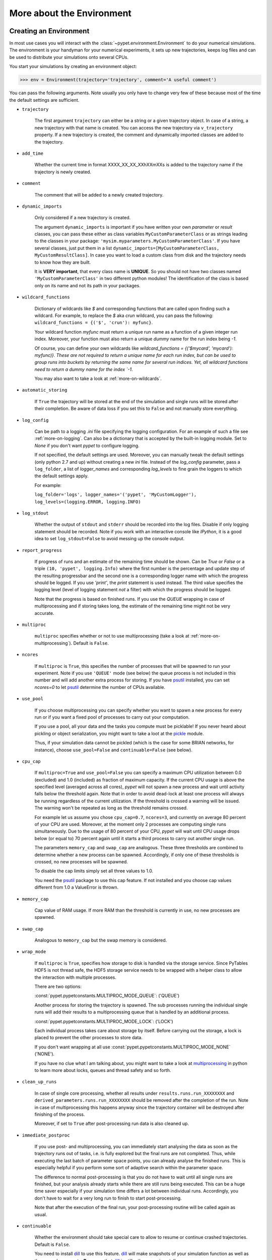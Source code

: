 
.. _more-on-environment:

==========================
More about the Environment
==========================

-----------------------
Creating an Environment
-----------------------

In most use cases you will interact with the :class:`~pypet.environment.Environment` to
do your numerical simulations.
The environment is your handyman for your numerical experiments, it sets up new trajectories,
keeps log files and can be used to distribute your simulations onto several CPUs.


You start your simulations by creating an environment object:

>>> env = Environment(trajectory='trajectory', comment='A useful comment')

You can pass the following arguments. Note usually you only have to change very few of these
because most of the time the default settings are sufficient.

* ``trajectory``

    The first argument ``trajectory`` can either be a string or a given trajectory object. In case of
    a string, a new trajectory with that name is created. You can access the new trajectory
    via ``v_trajectory`` property. If a new trajectory is created,
    the comment and dynamically imported classes are added to the trajectory.

* ``add_time``

    Whether the current time in format XXXX_XX_XX_XXhXXmXXs is added to the trajectory name if
    the trajectory is newly created.

* ``comment``

    The comment that will be added to a newly created trajectory.

* ``dynamic_imports``

    Only considered if a new trajectory is created.

    The argument ``dynamic_imports`` is important
    if you have written your own *parameter* or *result* classes, you can pass these either
    as class variables ``MyCustomParameterClass`` or as strings leading to the classes in your package:
    ``'mysim.myparameters.MyCustomParameterClass'``. If you have several classes, just put them in
    a list ``dynamic_imports=[MyCustomParameterClass, MyCustomResultClass]``.
    In case you want to load a custom class
    from disk and the trajectory needs to know how they are built.

    It is **VERY important**, that every class name is **UNIQUE**. So you should not have
    two classes named ``'MyCustomParameterClass'`` in two different python modules!
    The identification of the class is based only on its name and not its path in your packages.

* ``wildcard_functions``

    Dictionary of wildcards like `$` and corresponding functions that are called upon
    finding such a wildcard. For example, to replace the `$` aka `crun` wildcard,
    you can pass the following: ``wildcard_functions = {('$', 'crun'): myfunc}``.

    Your wildcard function `myfunc` must return a unique run name as a function of
    a given integer run index. Moreover, your function must also return a unique
    *dummy* name for the run index being `-1`.

    Of course, you can define your
    own wildcards like `wildcard_functions = {('$mycard', 'mycard'): myfunc)}.
    These are not required to return a unique name for each run index, but can be used
    to group runs into buckets by returning the same name for several run indices.
    Yet, all wildcard functions need to return a dummy name for the index `-1`.

    You may also want to take a look at :ref:`more-on-wildcards`.

* ``automatic_storing``

    If ``True`` the trajectory will be stored at the end of the simulation and
    single runs will be stored after their completion.
    Be aware of data loss if you set this to ``False`` and not
    manually store everything.

* ``log_config``

    Can be path to a logging `.ini` file specifying the logging configuration.
    For an example of such a file see :ref:`more-on-logging`.
    Can also be a dictionary that is accepted by the built-in logging module.
    Set to `None` if you don't want *pypet* to configure logging.

    If not specified, the default settings are used. Moreover, you can manually tweak the
    default settings (only python 2.7 and up) without creating a new `ini` file.
    Instead of the `log_config` parameter, pass a ``log_folder``,
    a list of `logger_names` and corresponding `log_levels` to fine grain
    the loggers to which the default settings apply.

    For example:

    ``log_folder='logs', logger_names='('pypet', 'MyCustomLogger'), log_levels=(logging.ERROR, logging.INFO)``

* ``log_stdout``

    Whether the output of ``stdout`` and ``stderr`` should be recorded into the log files.
    Disable if only logging statement should be recorded. Note if you work with an
    interactive console like *IPython*, it is a good idea to set ``log_stdout=False``
    to avoid messing up the console output.

* ``report_progress``

    If progress of runs and an estimate of the remaining time should be shown.
    Can be `True` or `False` or a triple ``(10, 'pypet', logging.Info)`` where the first number
    is the percentage and update step of the resulting progressbar and
    the second one is a corresponding logger name with which the progress should be logged.
    If you use `'print'`, the `print` statement is used instead. The third value
    specifies the logging level (level of logging statement *not* a filter)
    with which the progress should be logged.

    Note that the progress is based on finished runs. If you use the `QUEUE` wrapping
    in case of multiprocessing and if storing takes long, the estimate of the remaining
    time might not be very accurate.

* ``multiproc``

    ``multiproc`` specifies whether or not to use multiprocessing
    (take a look at :ref:`more-on-multiprocessing`). Default is ``False``.

* ``ncores``

    If ``multiproc`` is ``True``, this specifies the number of processes that will be spawned
    to run your experiment. Note if you use ``'QUEUE'`` mode (see below) the queue process
    is not included in this number and will add another extra process for storing.
    If you have psutil_ installed, you can set `ncores=0` to let psutil_ determine
    the number of CPUs available.

* ``use_pool``

    If you choose multiprocessing you can specify whether you want to spawn a new
    process for every run or if you want a fixed pool of processes to carry out your
    computation.

    If you use a pool, all your data and the tasks you compute must be picklable!
    If you never heard about pickling or object serialization, you might want to take a loot at the
    pickle_ module.

    Thus, if your simulation data cannot be pickled (which is the case for some BRIAN networks,
    for instance), choose ``use_pool=False`` and ``continuable=False`` (see below).

* ``cpu_cap``

    If ``multiproc=True`` and ``use_pool=False`` you can specify a maximum CPU utilization between
    0.0 (excluded) and 1.0 (included) as fraction of maximum capacity. If the current CPU
    usage is above the specified level (averaged across all cores),
    *pypet* will not spawn a new process and wait until
    activity falls below the threshold again. Note that in order to avoid dead-lock at least
    one process will always be running regardless of the current utilization.
    If the threshold is crossed a warning will be issued. The warning won't be repeated as
    long as the threshold remains crossed.

    For example let us assume you chose ``cpu_cap=0.7``, ``ncores=3``,
    and currently on average 80 percent of your CPU are
    used. Moreover, at the moment only 2 processes are
    computing single runs simultaneously. Due to the usage of 80 percent of your CPU,
    *pypet* will wait until CPU usage drops below (or equal to) 70 percent again
    until it starts a third process to carry out another single run.

    The parameters ``memory_cap`` and ``swap_cap`` are analogous. These three thresholds are
    combined to determine whether a new process can be spawned. Accordingly, if only one
    of these thresholds is crossed, no new processes will be spawned.

    To disable the cap limits simply set all three values to 1.0.

    You need the psutil_ package to use this cap feature. If not installed and you
    choose cap values different from 1.0 a ValueError is thrown.

* ``memory_cap``

    Cap value of RAM usage. If more RAM than the threshold is currently in use, no new
    processes are spawned.

* ``swap_cap``

    Analogous to ``memory_cap`` but the swap memory is considered.

* ``wrap_mode``

     If ``multiproc`` is ``True``, specifies how storage to disk is handled via
     the storage service. Since PyTables HDF5 is not thread safe, the HDF5 storage service
     needs to be wrapped with a helper class to allow the interaction with multiple processes.

     There are two options:

     :const:`pypet.pypetconstants.MULTIPROC_MODE_QUEUE`: ('QUEUE')

     Another process for storing the trajectory is spawned. The sub processes
     running the individual single runs will add their results to a
     multiprocessing queue that is handled by an additional process.


     :const:`pypet.pypetconstants.MULTIPROC_MODE_LOCK`: ('LOCK')

     Each individual process takes care about storage by itself. Before
     carrying out the storage, a lock is placed to prevent the other processes
     to store data.

     If you don't want wrapping at all use
     :const:`pypet.pypetconstants.MULTIPROC_MODE_NONE` ('NONE').

     If you have no clue what I am talking about, you might want to take a look at multiprocessing_
     in python to learn more about locks, queues and thread safety and so forth.

* ``clean_up_runs``

    In case of single core processing, whether all results under ``results.runs.run_XXXXXXXX``
    and ``derived_parameters.runs.run_XXXXXXXX`` should be removed after the completion of
    the run. Note in case of multiprocessing this happens anyway since the trajectory
    container will be destroyed after finishing of the process.

    Moreover, if set to ``True`` after post-processing run data is also cleaned up.

* ``immediate_postproc``

    If you use post- and multiprocessing, you can immediately start analysing the data
    as soon as the trajectory runs out of tasks, i.e. is fully explored but the final runs
    are not completed. Thus, while executing the last batch of parameter space points,
    you can already analyse the finished runs. This is especially helpful if you perform some
    sort of adaptive search within the parameter space.

    The difference to normal post-processing is that you do not have to wait until all
    single runs are finished, but your analysis already starts while there are still
    runs being executed. This can be a huge time saver especially if your simulation time
    differs a lot between individual runs. Accordingly, you don't have to wait for a very
    long run to finish to start post-processing.

    Note that after the execution of the final run, your post-processing routine will
    be called again as usual.

* ``continuable``

    Whether the environment should take special care to allow to resume or continue
    crashed trajectories. Default is ``False``.

    You need to install dill_ to use this feature. dill_ will make snapshots
    of your simulation function as well as the passed arguments.
    **Be aware** that dill_ is still rather experimental!

    Assume you run experiments that take a lot of time.
    If during your experiments there is a power failure,
    you can resume your trajectory after the last single run that was still
    successfully stored via your storage service.

    The environment will create several `.ecnt` and `.rcnt` files in a folder that you specify
    (see below).
    Using this data you can continue crashed trajectories.

    In order to resume trajectories use :func:`~pypet.environment.Environment.f_continue`.

    Your individual single runs must be completely independent of one
    another to allow continuing to work. Thus, they should **not** be based on shared data
    that is manipulated during runtime (like a multiprocessing manager list)
    in the positional and keyword arguments passed to the run function.

    If you use postprocessing, the expansion of trajectories and continuing of trajectories
    is *not* supported properly. There is no guarantee that both work together.


    .. _dill: https://pypi.python.org/pypi/dill


* ``continue_folder``

    The folder where the continue files will be placed. Note that *pypet* will create
    a sub-folder with the name of the environment.

* ``delete_continue``

    If true, *pypet* will delete the continue files after a successful simulation.

* ``storage_service``

    Pass a given storage service or a class constructor
    (default is :class:`~pypet.storageservice.HDF5StorageService`)
    if you want the environment to create
    the service for you. The environment will pass
    additional keyword arguments you provide directly to the constructor.
    If the trajectory already has a service attached,
    the one from the trajectory will be used. For the additional keyword arguments,
    see below.

* ``git_repository``

    If your code base is under git version control you can specify the path
    (relative or absolute) to
    the folder containing the `.git` directory. See also :ref:`more-on-git`.

* ``git_message``

    Message passed onto git command.

* ``git_fail``

    If `True` the program fails instead of triggering a commit if there are not committed
    changes found in the code base. In such a case a `GitDiffError` is raised.

* ``do_single_runs``

    Whether you intend to actually to compute single runs with the trajectory.
    If you do not intend to carry out single runs (probably because you loaded an old trajectory
    for data analysis), than set to ``False`` and the
    environment won't add config information like number of processors to the
    trajectory.

* ``lazy_debug``

    If ``lazy_debug=True`` and in case you debug your code (aka you use *pydevd* and
    the expression ``'pydevd' in sys.modules`` is ``True``), the environment will use the
    :class:`~pypet.storageservice.LazyStorageService` instead of the HDF5 one.
    Accordingly, no files are created and your trajectory and results are not saved.
    This allows faster debugging and prevents *pypet* from blowing up your hard drive with
    trajectories that you probably not want to use anyway since you just debug your code.


If you use the standard :class:`~pypet.storageservice.HDF5StorageService`
you can pass the following additional keyword arguments to the environment.
These are handed over to the service:

* ``filename``

    The name of the hdf5 file. If none is specified, the default
    `./hdf5/the_name_of_your_trajectory.hdf5` is chosen. If ``filename`` contains only a path
    like ``filename='./myfolder/'``, it is changed to
    ``filename='./myfolder/the_name_of_your_trajectory.hdf5'``.

* ``file_title``

    Title of the hdf5 file (only important if file is created new)

* ``overwrite_file``

    If the file already exists it will be overwritten. Otherwise
    the trajectory will simply be added to the file and already
    existing trajectories are not deleted.

* ``encoding``

    Encoding for unicode characters. The default ``'utf8'`` is highly recommended.

* ``complevel``

    You can specify your compression level. 0 means no compression
    and 9 is the highest compression level. By default the level is set to 9 to reduce the
    size of the resulting HDF5 file.
    See `PyTables Compression`_ for a detailed explanation.

* ``complib``

    The library used for compression. Choose between *zlib*, *blosc*, and *lzo*.
    Note that 'blosc' and 'lzo' are usually faster than 'zlib' but it may be the case that
    you can no longer open your hdf5 files with third-party applications that do not rely
    on PyTables.

* ``shuffle``

    Whether or not to use the shuffle filters in the HDF5 library.
    This normally improves the compression ratio.

* ``fletcher32``

    Whether or not to use the *Fletcher32* filter in the HDF5 library.
    This is used to add a checksum on hdf5 data.

* ``pandas_format``

    How to store pandas data frames. Either in 'fixed' ('f') or 'table' ('t') format.
    Fixed format allows fast reading and writing but disables querying the hdf5 data and
    appending to the store (with other 3rd party software other than *pypet*).

* ``purge_duplicate_comments``

    If you add a result via :func:`~pypet.naturalnaming.ResultGroup.f_add_result` or a derived
    parameter :func:`~pypet.naturalnaming.DerivedParameterGroup.f_add_derived_parameter` and
    you set a comment, normally that comment would be attached to each and every instance.
    This can produce a lot of unnecessary overhead if the comment is the same for every
    result over all runs. If ``hdf5.purge_duplicate_comments=True`` than only the comment of the
    first result or derived parameter instance created is stored, or comments
    that differ from this first comment. You might want to take a look at
    :ref:`more-on-duplicate-comments`.

* ``summary_tables``

    Whether summary tables should be created.
    These give overview about 'derived_parameters_runs_summary', and 'results_runs_summary'.
    They give an example about your results by listing the very first computed result.
    If you want to ``purge_duplicate_comments`` you will need the ``summary_tables``.
    You might want to check out :ref:`more-on-overview`.

* ``small_overview_tables``

    Whether the small overview tables should be created.
    Small tables are giving overview about 'config', 'parameters', 'derived_parameters_trajectory',
    'results_trajectory'.

* ``large_overview_tables``

    Whether to add large overview tables. These encompass information about every derived
    parameter and result and the explored parameters in every single run.
    If you want small HDF5 files set to ``False`` (default).

* ``results_per_run``

    Expected results you store per run. If you give a good/correct estimate,
    storage to HDF5 file is much faster in case you want ``large_overview_tables``.

    Default is 0, i.e. the number of results is not estimated!

* ``derived_parameters_per_run``

    Analogous to the above.


.. _GitPython: http://pythonhosted.org/GitPython/0.3.1/index.html

.. _logging: http://docs.python.org/2/library/logging.html

.. _multiprocessing: http://docs.python.org/2/library/multiprocessing.html

.. _`PyTables Compression`: http://pytables.github.io/usersguide/optimization.html#compression-issues

.. _config-added-by-environment:


^^^^^^^^^^^^^^^^^^^^^^^^^^^^^^^^^^^^
Config Data added by the Environment
^^^^^^^^^^^^^^^^^^^^^^^^^^^^^^^^^^^^

The Environment will automatically add some config settings to your trajectory.
Thus, you can always look up how your trajectory was run. This encompasses many of the above named
parameters as well as some information about the environment. This additional information includes
a timestamp and a SHA-1 hash code that uniquely identifies your environment.
If you use git integration (:ref:`more-on-git`), the SHA-1 hash code will be the one from
your git commit.
Otherwise the code will be calculated from the trajectory name, the current time, and your
current *pypet* version.

The environment will be named `environment_XXXXXXX_XXXX_XX_XX_XXhXXmXXs`. The first seven
`X` are the first seven characters of the SHA-1 hash code followed by a human readable
timestamp.

All information about the environment can be found in your trajectory under
``config.environment.environment_XXXXXXX_XXXX_XX_XX_XXhXXmXXs``. Your trajectory could
potentially be run by several environments due to merging or extending an existing trajectory.
Thus, you will be able to track how your trajectory was built over time.


.. _more-on-logging:

^^^^^^^
Logging
^^^^^^^

*pypet* comes with a full fledged logging environment.

Per default the environment will created loggers_ and stores all logged messages
to log files. This includes also everything written to the standard stream ``stdout``,
like ``print`` statements, for instance. To disable logging of the standard streams
set ``log_stdout=False``. Note that you should always do this in case you use an interactive
console like *IPython*. Otherwise your console output will be garbled.


After your experiments are finished you can disable logging to files via
:func:`~pypet.environment.Environment.f_disable_logging`. This also restores the
standard stream.

Furthermore, an environment can also be used as a context manager such that logging
is automatically disabled in the end:

.. code-block:: python

    import logging
    from pypet import Environment

    with Environment(trajectory='mytraj',
                     log_config='DEFAULT,
                     log_stdout=True) as env:
        traj = env.v_trajectory

        # do your complex experiment...

This is equivalent to:

.. code-block:: python

    import logging
    from pypet import Environment

    env = Environment(trajectory='mytraj',
                      log_config='DEFAULT'
                      log_stdout=True)
    traj = env.v_trajectory

    # do your complex experiment...

    env.f_disable_logging()


.. _loggers: https://docs.python.org/2/library/logging.html


.. _more-on-multiprocessing:

^^^^^^^^^^^^^^^
Multiprocessing
^^^^^^^^^^^^^^^

For an  example on multiprocessing see :ref:`example-04`.

The following code snippet shows how to enable multiprocessing with 4 CPUs, a pool, and a queue.

.. code-block:: python

    env = Environment(self, trajectory='trajectory',
                 comment='',
                 dynamic_imports=None,
                 log_folder='../log/',
                 use_hdf5=True,
                 filename='../experiments.h5',
                 file_title='experiment',
                 multiproc=True,
                 ncores=4,
                 use_pool=True,
                 wrap_mode='QUEUE')

Setting ``use_pool=True`` will create a pool of ``ncores`` worker processes which perform your
simulation runs.

**IMPORTANT**: Python multiprocessing does not work well with multi-threading of openBLAS_.
If your simulation relies on openBLAS, you need to make sure that multi-threading is
disabled.
For disabling set the environment variables ``OPENBLAS_NUM_THREADS=1`` and
``OMP_NUM_THREADS=1`` before starting python and using *pypet*.
For instance, numpy and matplotlib (!) use openBLAS to solve linear algebra operations.
If your simulation relies on these packages, make sure the environment variables are changed
appropriately. Otherwise your program might crash or get stuck in an infinite loop.

**IMPORTANT**: In order to allow multiprocessing with a pool (or in general under **Windows**),
all your data and objects of your
simulation need to be serialized with pickle_.
But don't worry, most of the python stuff you use is automatically *picklable*.

If you come across the situation that your data cannot be pickled (which is the case
for some BRIAN networks, for example), don't worry either. Set ``use_pool=False``
(and also ``continuable=False``) and for every simulation run
*pypet* will spawn an entirely new subprocess.
The data is than passed to the subprocess by forking on OS level and not by pickling.
However, this only works under **Linux**. If you use **Windows** and choose ``use_pool=False``
you still need to rely on pickle_ because **Windows** does not support forking of python processes.

Moreover, if you **enable** multiprocessing and **disable** pool usage, besides the maximum number of
utilized processors ``ncores``, you can specify usage cap levels with ``cpu_cap``, ``memory_cap``,
and ``swap_cap`` as fractions of the maximum capacity.
Values must be chosen larger than 0.0 and smaller or equal to 1.0. If any of these thresholds is
crossed no new processes will be started by *pypet*. For instance, if you want to use 3 cores
aka ``ncores=3`` and set a memory cap of ``memory_cap=0.9`` and let's assume that currently only
2 processes are started with currently 95 percent of you RAM are occupied.
Accordingly, *pypet* will not start the third process until RAM usage drops again below
(or equal to) 90 percent.

Moreover, to prevent dead-lock *pypet* will regardless of the cap values always start at
least one process.
To disable the cap levels, simply set all three to 1.0 (which is default, anyway).
*pypet* does not check if the processes themselves obey the cap limit. Thus,
if one of the process that computes your single runs needs more RAM/Swap or CPU power than the cap
value, this is its very own problem.
The process will **not** be terminated by *pypet*. The process will only cause *pypet* to not start
new processes until the utilization falls below the threshold again.
In order to use this cap feature you need the psutil_ package.

Note that HDF5 is not thread safe, so you cannot use the standard HDF5 storage service out of the
box. However, if you want multiprocessing, the environment will automatically provide wrapper
classes for the HDF5 storage service to allow safe data storage.
There are two different modes that are supported. You can choose between them via setting
``wrap_mode``. You can select between ``'QUEUE'`` and ``'LOCK'`` wrapping. If you
have your own service that is already thread safe you can also choose ``'NONE'`` to skip wrapping.

If you chose the ``'QUEUE'`` mode, there will be an additional process spawned that is the only
one writing to the HDF5 file. Everything that is supposed to be stored is send over a queue to
the process. This has the advantage that your worker processes are only busy with your simulation
and are not bothered with writing data to a file.
More important, they don't spend time waiting for other
processes to release a thread lock to allow file writing.
The disadvantage are that you can only store but not load data and
storage relies a lot on pickling of data, so often your entire
trajectory is send over the queue.

If you chose the ``'LOCK'`` mode, every process will place a lock before it opens the HDF5 file
for writing data. Thus, only one process at a time stores data. The advantages are the
possibility to load data and that your data
does not need to be send over a queue over and over again. Yet, your simulations might take longer
since processes have to wait often for each other to release locks.

Finally, there also exist a lightweight multiprocessing environment
:class:`~pypet.environment.MultiprocContext`. It allows to use trajectories in a
multiprocess safe setting without the need of a full :class:`~pypet.environment.Environment`.
For instance, you might use this if you also want to analyse the trajectory with
multiprocessing. You can find an example here: :ref:`example-16`.


.. _pickle: http://docs.python.org/2/library/pickle.html

.. _psutil: http://psutil.readthedocs.org/

.. _more-on-git:


^^^^^^^^^^^^^^^
Git Integration
^^^^^^^^^^^^^^^

The environment can make use of version control. If you manage your code with
git_, you can trigger automatic commits with the environment to get a proper snapshot
of the code you actually use. This ensures that your experiments are repeatable.
In order to use the feature of git integration, you additionally need GitPython_.

To trigger an automatic commit simply pass the arguments ``git_repository`` and ``git_message``
to the :class:`~pypet.environment.Environment` constructor. ``git_repository``
specifies the path to the folder containing the `.git` directory. ``git_message`` is optional
and adds the corresponding message to the commit. Note that the message will always be
augmented with some short information about the trajectory you are running.
The commit SHA-1 hash and some other information about the commit will be added to the
config subtree of your trajectory, so you can easily recall that commit from git later on.

The automatic commit functionality will only commit changes in files that are currently tracked by
your git repository, it will **not** add new files.
So make sure to put new files into your repository before running
an experiment. Moreover, a commit will only be triggered if your working copy contains
changes. If there are no changes detected, information about the previous commit will be
added to the trajectory.
By the way, the autocommit function is similar to calling
``$ git add -u`` and ``$ git commit -m 'Some Message'``
in your console.

If you want git version control but no automatic commits of your code base in case of changes,
you can pass the option `git_fail=True` to the environment. Instead of triggering a new
commit in case of changed code, the program will throw a ``GitDiffError``.


.. _git: http://git-scm.com/

.. _GitPython: http://pythonhosted.org/GitPython/0.3.1/index.html

.. _more-on-sumatra:

^^^^^^^^^^^^^^^^^^^
Sumatra Integration
^^^^^^^^^^^^^^^^^^^

The environment can make use of a Sumatra_ experimental lab-book.

Just pass the argument ``sumatra_project`` - which should specify the path to your root
sumatra folder - to the :class:`~pypet.environment.Environment` constructor.
You can additionally pass a ``sumatra_reason``, a string describing the
reason for you sumatra simulation. *pypet* will automatically add the name, comment, and
the names of all explored parameters to the reason.
You can also pick a ``sumatra_label``,
set this to ``None`` if you want Sumatra to pick a label for you.
Moreover, *pypet* automatically adds all parameters to the sumatra record. The explored parameters
are added with their full range instead of the default values.

In contrast to the automatic git commits (see above),
which are done as soon as the environment is created, a sumatra record is only created and
stored if you actually perform single runs. Hence, records are stored if you use one of following
three functions:
:func:`~pypet.environment.Environment.f_run`, or :func:`~pypet.environment.Environment.f_pipeline`,
or :func:`~pypet.environment.Environment.f_continue` and your simulation succeeds and does
not crash.


.. _more-on-overview:

^^^^^^^^^^^^^^^^^^^^
HDF5 Overview Tables
^^^^^^^^^^^^^^^^^^^^

The :class:`~pypet.storageservice.HDF5StorageService` creates summarizing information
about your trajectory that can be found in the ``overview`` group within your HDF5 file.
These overview tables give you a nice summary about all *parameters* and
*results* you needed and computed during your simulations.

The following tables are created depending of your choice of ``large_overview_tables``
and ``small_overview_tables``:

* An `info` table listing general information about your trajectory (needed internally)

* A `runs` table summarizing the single runs (needed internally)

* An `explorations` table listing only the names of explored parameters (needed internally)

* The branch tables:

    `parameters_overview`

        Containing all parameters, and some information about comments, length etc.

    `config_overview`,

        As above, but config parameters

    `results_overview`

        All results  to reduce memory size only a short value
        summary and the name is given. Per default this table is switched off, to enable it
        pass ``large_overview_tables=True`` to your environment.


    `results_summary`

        Only the very first result with a particular **comment** is listed. For instance,
        if you create the result 'my_result' in all with the comment
        ``'Contains my important data'``. Only the very first result having this comment is
        put into the summary table.

        If you use this table, you can purge duplicate comments,
        see :ref:`more-on-duplicate-comments`.

    `derived_parameters_overview`

    `derived_parameters_summary`

        Both are analogous to the result overviews above

* The `explored_parameters_overview` overview table showing the explored parameter ranges

Be aware that *overview* and *summary* tables are **only** for eye-balling of data.
You should **never** rely on data in these tables because it might be truncated or outdated.
Moreover, the size of these tables is restricted to 1000 entries. If you add more
parameters or results, these are no longer listed in the *overview* tables.
Finally, deleting or merging information does not affect the overview tables.
Thus, deleted data remains in the table and is not removed. Again, the overview
tables are unreliable and their only purpose is to provide a quick glance at your data
for eye-balling.


.. _more-on-duplicate-comments:

^^^^^^^^^^^^^^^^^^^^^^^^^^^^^^^^^^^
HDF5 Purging  of duplicate Comments
^^^^^^^^^^^^^^^^^^^^^^^^^^^^^^^^^^^

Adding a result with the same comment in every single run, may create
a lot of overhead. Since the very same comment would be stored in every node in the HDF5 file.
To get rid of this overhead use the option ``purge_duplicate_comments=True`` and
``summary_tables=True``.

For instance, during a single run you call
``traj.f_add_result('my_result', 42, comment='Mostly harmless!')``
and the result will be renamed to ``results.runs.run_00000000.my_result``. After storage
of the result into your HDF5 file, you will find the comment
``'Mostly harmless!'`` in the corresponding HDF5 group node.
If you call ``traj.f_add_result('my_result',-55, comment='Mostly harmless!')``
in another run again, let's say run_00000001, the name will be mapped to
``results.runs.run_00000001.my_result``. But this time the comment will not be saved to disk,
since ``'Mostly harmless!'`` is already part of the very first result with the name 'my_result'.

Furthermore, if you reload your data from the example above,
the result instance ``results.runs.run_00000001.my_result``
won't have a comment only the instance ``results.runs.run_00000000.my_result``.

**IMPORTANT**: If you use multiprocessing, the comment of the first result that was stored
is used. Since runs are performed synchronously there is no guarantee that the comment
of the result with the lowest run index is kept.

**IMPORTANT** Purging of duplicate comments requires overview tables. Since there are no
overview tables for *group* nodes, this feature does not work for comments in *group* nodes.
So try to avoid to adding the same comments over and over again in *group* nodes
within single runs.


.. _more-on-running:

---------------------
Running an Experiment
---------------------

In order to run an experiment, you need to define a job or a top level function that specifies
your simulation. This function gets as first positional argument the:
:class:`~pypet.trajectory.Trajectory` container (see :ref:`more-on-trajectories`),
and optionally other positional and keyword arguments of your choice.

.. code-block:: python

    def myjobfunc(traj, *args, **kwargs)
        #Do some sophisticated simulations with your trajectory
        ...
        return 'fortytwo'


In order to run this simulation, you need to hand over the function to the environment.
You can also specify the additional arguments and keyword arguments using
:func:`~pypet.environment.Environment.f_run`:

.. code-block:: python

    env.f_run(myjobfunc, *args, **kwargs)

The argument list ``args`` and keyword dictionary ``kwargs`` are directly handed over to the
``myjobfunc`` during runtime.

The :func:`~pypet.environment.Environment.f_run` will return a list of tuples.
Whereas the first tuple entry is the index of the corresponding run and the second entry
of the tuple is the result returned by your run function
(for the example above this would simply always be
the string ``'fortytwo'``, i.e. ``((0, 'fortytwo'), (1, 'fortytwo'),...)``).
In case you use multiprocessing these tuples are **not** in the order
of the run indices but in the order of their finishing time!


.. _more-about-postproc:

----------------------
Adding Post-Processing
----------------------

You can add a post-processing function that is called after the execution of all the single
runs via :func:`~pypet.environment.Environment.f_add_postprocessing`.

Your post processing function must accept the trajectory container as the first argument,
a list of tuples (containing the run indices and results), and arbitrary positional and
keyword arguments. In order to pass arbitrary arguments to your post-processing function,
simply pass these first to :func:`~pypet.environment.Environment.f_add_postprocessing`.

For example:

.. code-block:: python

    def mypostprocfunc(traj, result_list, extra_arg1, extra_arg2):
        # do some postprocessing here
        ...

Whereas in your main script you can call

.. code-block:: python

    env.f_add_postproc(mypostprocfunc, 42, extra_arg2=42.5)


which will later on pass ``42`` as ``extra_arg1`` and ``42.4`` as ``extra_arg2``. It is the
very same principle as before for your run function.
The post-processing function will be called after the completion of all single runs.

Moreover, please note that your trajectory usually does **not** contain the data computed
during the single runs, since this has been removed after the single runs to save RAM.
If your post-processing needs access to this data, you can simply load it via one of
the many loading functions (:func:`~pypet.naturalnaming.NNGroupNode.f_load_child`,
:func:`~pypet.trajectory.Trajectory.f_load_item`,
:func:`~pypet.naturalnaming.NNGroupNode.f_load`) or even turn on :ref:`more-on-auto-loading`.

Note that your post-processing function should **not** return any results, since these
will simply be lost. However, there is one particular result that can be returned,
see below.


^^^^^^^^^^^^^^^^^^^^^^^^^^^^^^^^^^^^^^^^^^^^^
Expanding your Trajectory via Post-Processing
^^^^^^^^^^^^^^^^^^^^^^^^^^^^^^^^^^^^^^^^^^^^^

If your post-processing function expands the trajectory via
:func:`~pypet.trajectory.Trajectory.f_expand` or if your post-processing function returns
a dictionary of lists that can be interpreted to expand the trajectory,
*pypet* will start the single runs again and explore the expanded trajectory.
Of course, after this expanded exploration, your post-processing function will be
called again. Likewise, you could potentially expand again, and after the next expansion
post-processing will be executed again (and again, and again, and again, I guess you get it).
Thus, you can use post-processing for an adaptive search within your parameter space.

**IMPORTANT**: All changes you apply to your trajectory, like setting auto-loading or changing fast
access, are propagated to the new single runs. So try to undo all changes before finishing
the post-processing if you plan to trigger new single runs.


^^^^^^^^^^^^^^^^^^^^^^^^^^^^^^^^^^^^^^^^^^^^^^^^^^^
Expanding your Trajectory and using Multiprocessing
^^^^^^^^^^^^^^^^^^^^^^^^^^^^^^^^^^^^^^^^^^^^^^^^^^^

If you use multiprocessing and you want to adaptively expand your trajectory, it can
be a waste of precious time to wait until all runs have finished.
Accordingly, you can set the argument ``immediate_postproc`` to ``True`` when you create
your environment. Then your post-processing function is called as soon as *pypet* runs
out of jobs for single runs. Thus, you can expand your trajectory while the last batch
of single runs is still being executed.

To emphasize this a bit more and to not be misunderstood: Your post-processing function is **not**
called as soon as a single run finishes and the first result is available but as soon as there
are **no more** single runs available to start new processes.
Still, that does not mean you have to wait
until *all* single runs are finished (as for normal post-processing),
but you can already add new single runs to the trajectory
while the final *n* runs are still being executed. Where *n* is determined by the number of cores
(``ncores``) and probably the *cap values* you have chosen (see :ref:`more-on-multiprocessing`).

*pypet* will **not** start a new process for your post-processing. Your post-processing function
is executed in the main process (this makes writing actual post-processing functions much easier
because you don't have to wrap your head around dead-locks).
Accordingly, post-processing should be rather quick in comparison to your single runs, otherwise
post-processing will become the bottleneck in your parallel simulations.


---------------------------
Using a Experiment Pipeline
---------------------------

Your numerical experiments usually work like the following: You add some parameters to
your trajectory, you mark a few of these for exploration, and you pass your main function
to the environment via :func:`~pypet.environment.Environment.f_run`. Accordingly, this
function will be executed with all parameter combinations. Maybe you want some post-processing
in the end and that's about it. However, sometimes even the addition of parameters can be
fairly complex. Thus, you want this part under the supervision of an environment, too.
For instance, because you have a Sumatra_ lab-book and adding of parameters should also account as
runtime.
Thus, to have your entire experiment and not only the exploration of the parameter space
managed by *pypet* you can use the :func:`~pypet.environment.Environment.f_pipeline`
function, see also :ref:`example-13`.

You have to pass a so called *pipeline* function to
:func:`~pypet.environment.Environment.f_pipeline` that defines your entire experiment.
Accordingly, your pipeline function is only allowed to take a single parameter,
that is the trajectory container.
Next, your pipeline function can fill in some parameters and do some pre-processing.
Afterwards your pipeline function needs to return the run function, the corresponding arguments
and potentially a post-processing function with arguments.
To be more precise your pipeline function needs to return two tuples with at most 3 entries each,
for example:

.. code-block:: python

    def myjobfunc(traj, extra_arg1, extra_arg2, extra_arg3)
        # do some sophisticated simulation stuff
        solve_p_equals_np(traj, extra_arg1)
        disproof_spock(traj, extra_arg2, extra_arg3)
        ...

    def mypostproc(traj, postproc_arg1, postproc_arg2, postproc_arg3)
        # do some analysis here
        ...

        exploration_dict={'ncards' : [100, 200]}

        if maybe_i_should_explore_more_cards:
            return exploration_dict
        else
            return None

    def mypipeline(traj):
        # add some parameters
        traj.f_add_parameter('poker.ncards', 7, comment='Usually we play 7-card-stud')
        ...
        # Explore the trajectory
        traj.f_explore({'ncards': range(42)})

        # Finally return the tuples
        args = (myarg1, myarg2) # myargX can be anything form ints to strings to complex objects
        kwargs = {'extra_arg3': myarg3}
        postproc_args = (some_other_arg1,) # Check out the comma here! Important to make it a tuple
        postproc_kwargs = {'postproc_arg2' : some_other_arg2,
                           'postproc_arg3' : some_other_arg3}
        return (myjobfunc, args, kwargs), (mypostproc, postproc_args, postproc_kwargs)


The first entry of the first tuple is you run or top-level execution function, followed by
a list or tuple defining the positional arguments and, thirdly, a dictionary defining the
keyword arguments. The second tuple has to contain the post-processing function and positional
arguments and keyword arguments. If you do not have any positional arguments pass an
empty tuple ``()``, if you do not have any keyword arguments pass an empty dictionary ``{}``.

If you do not need postprocessing at all, your pipeline function can simply return
the run function followed by the positional and keyword arguments:

.. code-block:: python

    def mypipeline(traj):
        #...
        return myjobfunc, args, kwargs


.. _more-on-continuing:

-------------------------------------------
Continuing or Resuming a Crashed Experiment
-------------------------------------------

In order to use this feature you need dill_.
Careful, dill_ is rather experimental and still in alpha status!

If all of your data can be handled by dill_,
you can use the config parameter ``continuable=True`` passed
to the :class:`~pypet.environment.Environment` constructor.
This will create a continue directory (name specified by you via ``continue_folder``)
and a sub-folder with the name of the trajectory. This folder is your safety net
for data loss due to a computer crash. If for whatever reason your day or week-long
lasting simulation was interrupted, you can resume it
without recomputing already obtained results. Note that this works only if the
HDF5 file is not corrupted and for interruptions due
to computer crashes, like power failure etc. If your
simulations crashed due to errors in your code, there is no way to restore that!

You can resume a crashed trajectory via :func:`~pypet.environment.Environment.f_continue`
with the name of the continue folder (not the subfolder) and the name of the trajectory:

.. code-block:: python

    env = Environment(continuable=True)

    env.f_continue(trajectory_name='my_traj_2015_10_21_04h29m00s',
                            continue_folder='./experiments/continue/')


The neat thing here is, that you create a novel environment for the continuation. Accordingly,
you can set different environmental settings, like changing the number of cores, etc.
You *cannot* change any HDF5 settings or even change the whole storage service.

When does continuing not work?

Continuing will **not** work if your top-level simulation function or the arguments passed to your
simulation function are altered between individual runs. For instance, if you use multiprocessing
and you want to write computed data into a shared data list
(like ``multiprocessing.Manager().list()``, see :ref:`example-12`),
these changes will be lost and cannot be captured by the continue snapshots.

A work around here would be to not manipulate the arguments but pass these values as results
of your top-level simulation function. Everything that is returned by your top-level function
will be part of the snapshots and can be reconstructed after a crash.

Continuing *might not* work if you use post-processing that expands the trajectory.
Since you are not limited in how you manipulate the trajectory within your post-processing,
there are potentially many side effects that remain undetected by the continue snapshots.
You can try to use both together, but there is **no** guarantee whatsoever that continuing a
crashed trajectory and post-processing with expanding will work together.



.. _dill: https://pypi.python.org/pypi/dill

.. _sumatra: http://neuralensemble.org/sumatra/

.. _openBLAS: http://www.openblas.net/